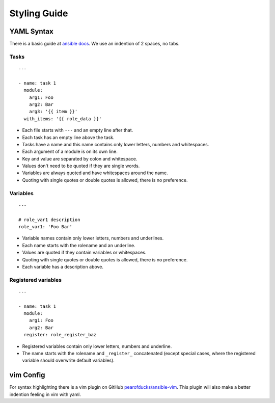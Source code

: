 =============
Styling Guide
=============

YAML Syntax
===========

There is a basic guide at `ansible docs
<http://docs.ansible.com/ansible/YAMLSyntax.html>`_.
We use an indention of 2 spaces, no tabs.

Tasks
-----
::

  ---

  - name: task 1
    module:
      arg1: Foo
      arg2: Bar
      arg3: '{{ item }}'
    with_items: '{{ role_data }}'

- Each file starts with ``---`` and an empty line after that.
- Each task has an empty line above the task.
- Tasks have a name and this name contains only lower letters, numbers and
  whitespaces.
- Each argument of a module is on its own line.
- Key and value are separated by colon and whitespace.
- Values don't need to be quoted if they are single words.
- Variables are always quoted and have whitespaces around the name.
- Quoting with single quotes or double quotes is allowed, there is no
  preference.

Variables
---------
::

  ---

  # role_var1 description
  role_var1: 'Foo Bar'

- Variable names contain only lower letters, numbers and underlines.
- Each name starts with the rolename and an underline.
- Values are quoted if they contain variables or whitespaces.
- Quoting with single quotes or double quotes is allowed, there is no
  preference.
- Each variable has a description above.


Registered variables
--------------------
::

  ---

  - name: task 1
    module:
      arg1: Foo
      arg2: Bar
    register: role_register_baz

- Registered variables contain only lower letters, numbers and underline.
- The name starts with the rolename and ``_register_`` concatenated (except
  special cases, where the registered variable should overwrite default
  variables).


vim Config
==========

For syntax highlighting there is a vim plugin on GitHub
`pearofducks/ansible-vim <https://github.com/pearofducks/ansible-vim>`_.
This plugin will also make a better indention feeling in vim with yaml.


.. vim: set spell spelllang=en foldmethod=marker sw=2 ts=2 et wrap tw=76 :
